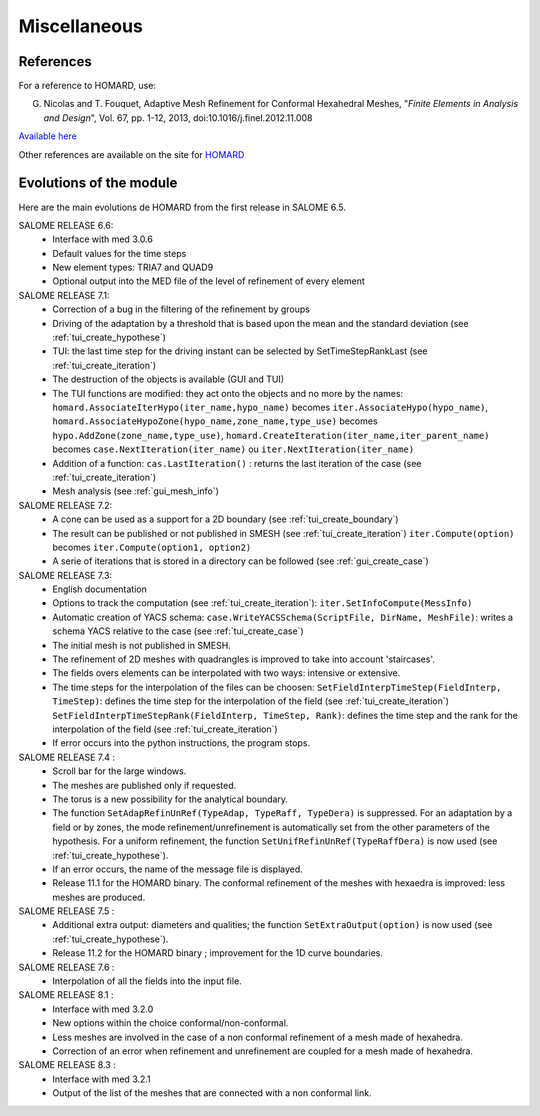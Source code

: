 .. _divers:

Miscellaneous
#############

References
**********
.. index:: single: reference

For a reference to HOMARD, use:

G. Nicolas and T. Fouquet, Adaptive Mesh Refinement for Conformal Hexahedral Meshes, "*Finite Elements in Analysis and Design*", Vol. 67, pp. 1-12, 2013, doi:10.1016/j.finel.2012.11.008

`Available here <http://dx.doi.org/10.1016/j.finel.2012.11.008>`_

Other references are available on the site for `HOMARD <http://www.code-aster.org/outils/homard/en/divers.html>`_

Evolutions of the module
************************
.. index:: single: evolution

Here are the main evolutions de HOMARD from the first release in SALOME 6.5.

SALOME RELEASE 6.6:
    - Interface with med 3.0.6
    - Default values for the time steps
    - New element types: TRIA7 and QUAD9
    - Optional output into the MED file of the level of refinement of every element

SALOME RELEASE 7.1:
    - Correction of a bug in the filtering of the refinement by groups
    - Driving of the adaptation by a threshold that is based upon the mean and the standard deviation (see :ref:`tui_create_hypothese`)
    - TUI: the last time step for the driving instant can be selected by SetTimeStepRankLast (see :ref:`tui_create_iteration`)
    - The destruction of the objects is available (GUI and TUI)
    - The TUI functions are modified: they act onto the objects and no more by the names:
      ``homard.AssociateIterHypo(iter_name,hypo_name)`` becomes ``iter.AssociateHypo(hypo_name)``, ``homard.AssociateHypoZone(hypo_name,zone_name,type_use)`` becomes ``hypo.AddZone(zone_name,type_use)``, ``homard.CreateIteration(iter_name,iter_parent_name)`` becomes ``case.NextIteration(iter_name)`` ou ``iter.NextIteration(iter_name)``
    - Addition of a function:
      ``cas.LastIteration()`` : returns the last iteration of the case (see :ref:`tui_create_iteration`)
    - Mesh analysis (see :ref:`gui_mesh_info`)

SALOME RELEASE 7.2:
    - A cone can be used as a support for a 2D boundary (see :ref:`tui_create_boundary`)
    - The result can be published or not published in SMESH (see :ref:`tui_create_iteration`)
      ``iter.Compute(option)`` becomes ``iter.Compute(option1, option2)``
    - A serie of iterations that is stored in a directory can be followed (see :ref:`gui_create_case`)

SALOME RELEASE 7.3:
    - English documentation
    - Options to track the computation (see :ref:`tui_create_iteration`): ``iter.SetInfoCompute(MessInfo)``
    - Automatic creation of YACS schema:
      ``case.WriteYACSSchema(ScriptFile, DirName, MeshFile)``: writes a schema YACS relative to the case (see :ref:`tui_create_case`)
    - The initial mesh is not published in SMESH.
    - The refinement of 2D meshes with quadrangles is improved to take into account 'staircases'.
    - The fields overs elements can be interpolated with two ways: intensive or extensive.
    - The time steps for the interpolation of the files can be choosen:
      ``SetFieldInterpTimeStep(FieldInterp, TimeStep)``: defines the time step for the interpolation of the field (see :ref:`tui_create_iteration`)
      ``SetFieldInterpTimeStepRank(FieldInterp, TimeStep, Rank)``: defines the time step and the rank for the interpolation of the field (see :ref:`tui_create_iteration`)
    - If error occurs into the python instructions, the program stops.

SALOME RELEASE 7.4 :
    - Scroll bar for the large windows.
    - The meshes are published only if requested.
    - The torus is a new possibility for the analytical boundary.
    - The function ``SetAdapRefinUnRef(TypeAdap, TypeRaff, TypeDera)`` is suppressed. For an adaptation by a field or by zones, the mode refinement/unrefinement is automatically set from the other parameters of the hypothesis. For a uniform refinement, the function ``SetUnifRefinUnRef(TypeRaffDera)`` is now used (see :ref:`tui_create_hypothese`).
    - If an error occurs, the name of the message file is displayed.
    - Release 11.1 for the HOMARD binary. The conformal refinement of the meshes with hexaedra is improved: less meshes are produced.

SALOME RELEASE 7.5 :
    - Additional extra output: diameters and qualities; the function ``SetExtraOutput(option)`` is now used (see :ref:`tui_create_hypothese`).
    - Release 11.2 for the HOMARD binary ; improvement for the 1D curve boundaries.

SALOME RELEASE 7.6 :
    - Interpolation of all the fields into the input file.

SALOME RELEASE 8.1 :
    - Interface with med 3.2.0
    - New options within the choice conformal/non-conformal.
    - Less meshes are involved in the case of a non conformal refinement of a mesh made of hexahedra.
    - Correction of an error when refinement and unrefinement are coupled for a mesh made of hexahedra.

SALOME RELEASE 8.3 :
    - Interface with med 3.2.1
    - Output of the list of the meshes that are connected with a non conformal link.

